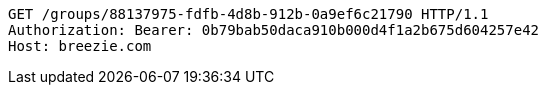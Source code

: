 [source,http,options="nowrap"]
----
GET /groups/88137975-fdfb-4d8b-912b-0a9ef6c21790 HTTP/1.1
Authorization: Bearer: 0b79bab50daca910b000d4f1a2b675d604257e42
Host: breezie.com

----